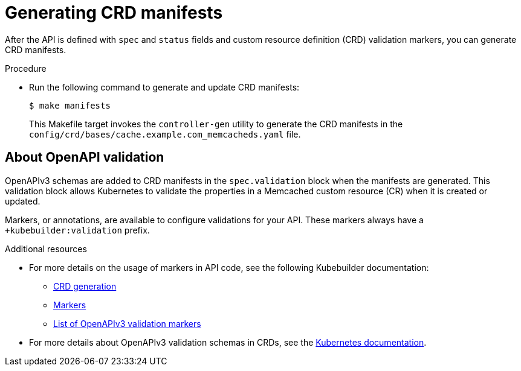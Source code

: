 // Module included in the following assemblies:
//
// * operators/operator_sdk/osdk-golang-tutorial.adoc

[id="osdk-golang-generate-crd_{context}"]
= Generating CRD manifests

After the API is defined with `spec` and `status` fields and custom resource definition (CRD) validation markers, you can generate CRD manifests.

.Procedure

* Run the following command to generate and update CRD manifests:
+
[source,terminal]
----
$ make manifests
----
+
This Makefile target invokes the `controller-gen` utility to generate the CRD manifests in the `config/crd/bases/cache.example.com_memcacheds.yaml` file.

[id="osdk-golang-generate-crd-validation_{context}"]
== About OpenAPI validation

OpenAPIv3 schemas are added to CRD manifests in the `spec.validation` block when the manifests are generated. This validation block allows Kubernetes to validate the properties in a Memcached custom resource (CR) when it is created or updated.

Markers, or annotations, are available to configure validations for your API. These markers always have a `+kubebuilder:validation` prefix.

.Additional resources

* For more details on the usage of markers in API code, see the following Kubebuilder documentation:
** link:https://book.kubebuilder.io/reference/generating-crd.html[CRD generation]
** link:https://book.kubebuilder.io/reference/markers.html[Markers]
** link:https://book.kubebuilder.io/reference/markers/crd-validation.html[List of OpenAPIv3 validation markers]

* For more details about OpenAPIv3 validation schemas in CRDs, see the link:https://kubernetes.io/docs/tasks/extend-kubernetes/custom-resources/custom-resource-definitions/#specifying-a-structural-schema[Kubernetes documentation].
